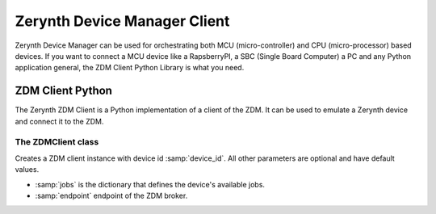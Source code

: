 .. module:: zerynthzdmclient

.. _zdm-client-main:

*****************************
Zerynth Device Manager Client
*****************************

Zerynth Device Manager can be used for orchestrating both MCU (micro-controller) and CPU (micro-processor) based devices.
If you want to connect a MCU device like a RapsberryPI, a SBC (Single Board Computer) a PC and any Python application general,
the ZDM Client Python Library is what you need.

.. _lib.zerynth.zdmclient:


ZDM Client Python
=================

The Zerynth ZDM Client is a Python implementation of a client of the ZDM.
It can be used to emulate a Zerynth device and connect it to the ZDM.

    
The ZDMClient class
-------------------

.. class:: ZDMClient(device_id, jobs=None)

    Creates a ZDM client instance with device id :samp:`device_id`. All other parameters are optional and have default values.

    * :samp:`jobs` is the dictionary that defines the device's available jobs.
    * :samp:`endpoint` endpoint of the ZDM broker.

    
.. method:: id(pw)

        Return the device id.
        
.. method:: connect()

        Connect your device to the ZDM. You must set device's password first. It also enable your device to receive incoming messages.
        
.. method:: set_password(pw)

    Set the device password to :samp:`pw`. You can generate a password using the ZDM, creating a key for your device
    
.. method:: publish_data(tag, payload)

    Publish a message to the ZDM.

    * :samp:`tag`, is a label for the device's data into your workspace. More than one device can publish message to the same tag
    * :samp:`payload` is the message payload, represented by a dictionary
    
